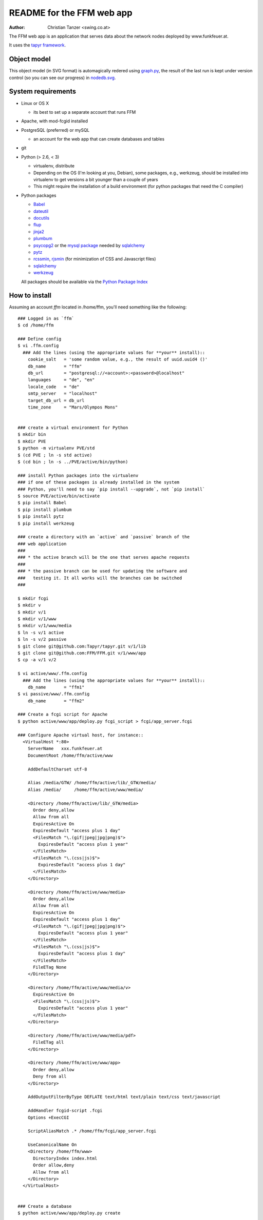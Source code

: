 README for the FFM web app
===========================

:Author: Christian Tanzer <swing.co.at>

The FFM web app is an application that serves data about the network
nodes deployed by www.funkfeuer.at.

It uses the `tapyr framework`_.

.. _`tapyr framework`: https://github.com/Tapyr/tapyr

Object model
------------

This object model (in SVG format) is automagically redered using
`graph.py`_, the result of the last run is kept under version control
(so you can see our progress) in `nodedb.svg`_.

.. _`nodedb.svg`: https://github.com/FFM/FFM/blob/master/doc/nodedb.svg
.. _`graph.py`: https://github.com/FFM/FFM/blob/master/graph.py

.. image:: https://raw.github.com/FFM/FFM/master/doc/nodedb.svg
    :alt: Object model SVG
    :target: https://github.com/FFM/FFM/blob/master/doc/nodedb.svg


System requirements
--------------------

- Linux or OS X

  * its best to set up a separate account that runs FFM

- Apache, with mod-fcgid installed

- PostgreSQL (preferred) or mySQL

  * an account for the web app that can create databases and tables

- git

- Python (> 2.6, < 3)

  * virtualenv, distribute

  * Depending on the OS (I'm looking at you, Debian), some packages,
    e.g., werkzeug, should be installed into virtualenv to get
    versions a bit younger than a couple of years

  * This might require the installation of a build environment (for
    python packages that need the C compiler)

- Python packages

  * `Babel`_

  * `dateutil`_

  * `docutils`_

  * `flup`_

  * `jinja2`_

  * `plumbum`_

  * `psycopg2`_ or the `mysql package`_ needed by `sqlalchemy`_

  * `pytz`_

  * `rcssmin`_, `rjsmin`_ (for minimization of CSS and Javascript files)

  * `sqlalchemy`_

  * `werkzeug`_

  All packages should be available via the `Python Package Index`_

.. _`Babel`:         http://babel.edgewall.org/
.. _`dateutil`:      http://labix.org/python-dateutil
.. _`docutils`:      http://docutils.sourceforge.net/
.. _`flup`:          http://trac.saddi.com/flup
.. _`jinja2`:        http://jinja.pocoo.org/
.. _`plumbum`:       http://plumbum.readthedocs.org/en/latest/index.html
.. _`psycopg2`:      http://packages.python.org/psycopg2/
.. _`mysql package`: http://mysql-python.sourceforge.net/
.. _`pytz`:          http://pytz.sourceforge.net/
.. _`rcssmin`:       http://opensource.perlig.de/rcssmin/
.. _`rjsmin`:        http://opensource.perlig.de/rjsmin/
.. _`sqlalchemy`:    http://www.sqlalchemy.org/
.. _`werkzeug`:      http://werkzeug.pocoo.org/
.. _`Python Package Index`: http://pypi.python.org/pypi


How to install
--------------

Assuming an account `ffm` located in /home/ffm, you'll need something
like the following::

  ### Logged in as `ffm`
  $ cd /home/ffm

  ### Define config
  $ vi .ffm.config
    ### Add the lines (using the appropriate values for **your** install)::
      cookie_salt   = 'some random value, e.g., the result of uuid.uuid4 ()'
      db_name       = "ffm"
      db_url        = "postgresql://<account>:<password>@localhost"
      languages     = "de", "en"
      locale_code   = "de"
      smtp_server   = "localhost"
      target_db_url = db_url
      time_zone     = "Mars/Olympos Mons"


  ### create a virtual environment for Python
  $ mkdir bin
  $ mkdir PVE
  $ python -m virtualenv PVE/std
  $ (cd PVE ; ln -s std active)
  $ (cd bin ; ln -s ../PVE/active/bin/python)

  ### install Python packages into the virtualenv
  ### if one of these packages is already installed in the system
  ### Python, you'll need to say `pip install --upgrade`, not `pip install`
  $ source PVE/active/bin/activate
  $ pip install Babel
  $ pip install plumbum
  $ pip install pytz
  $ pip install werkzeug

  ### create a directory with an `active` and `passive` branch of the
  ### web application
  ###
  ### * the active branch will be the one that serves apache requests
  ###
  ### * the passive branch can be used for updating the software and
  ###   testing it. It all works will the branches can be switched
  ###

  $ mkdir fcgi
  $ mkdir v
  $ mkdir v/1
  $ mkdir v/1/www
  $ mkdir v/1/www/media
  $ ln -s v/1 active
  $ ln -s v/2 passive
  $ git clone git@github.com:Tapyr/tapyr.git v/1/lib
  $ git clone git@github.com:FFM/FFM.git v/1/www/app
  $ cp -a v/1 v/2

  $ vi active/www/.ffm.config
    ### Add the lines (using the appropriate values for **your** install)::
      db_name       = "ffm1"
  $ vi passive/www/.ffm.config
      db_name       = "ffm2"

  ### Create a fcgi script for Apache
  $ python active/www/app/deploy.py fcgi_script > fcgi/app_server.fcgi

  ### Configure Apache virtual host, for instance::
    <VirtualHost *:80>
      ServerName   xxx.funkfeuer.at
      DocumentRoot /home/ffm/active/www

      AddDefaultCharset utf-8

      Alias /media/GTW/ /home/ffm/active/lib/_GTW/media/
      Alias /media/     /home/ffm/active/www/media/

      <Directory /home/ffm/active/lib/_GTW/media>
        Order deny,allow
        Allow from all
        ExpiresActive On
        ExpiresDefault "access plus 1 day"
        <FilesMatch "\.(gif|jpeg|jpg|png)$">
          ExpiresDefault "access plus 1 year"
        </FilesMatch>
        <FilesMatch "\.(css|js)$">
          ExpiresDefault "access plus 1 day"
        </FilesMatch>
      </Directory>

      <Directory /home/ffm/active/www/media>
        Order deny,allow
        Allow from all
        ExpiresActive On
        ExpiresDefault "access plus 1 day"
        <FilesMatch "\.(gif|jpeg|jpg|png)$">
          ExpiresDefault "access plus 1 year"
        </FilesMatch>
        <FilesMatch "\.(css|js)$">
          ExpiresDefault "access plus 1 day"
        </FilesMatch>
        FileETag None
      </Directory>

      <Directory /home/ffm/active/www/media/v>
        ExpiresActive On
        <FilesMatch "\.(css|js)$">
          ExpiresDefault "access plus 1 year"
        </FilesMatch>
      </Directory>

      <Directory /home/ffm/active/www/media/pdf>
        FileETag all
      </Directory>

      <Directory /home/ffm/active/www/app>
        Order deny,allow
        Deny from all
      </Directory>

      AddOutputFilterByType DEFLATE text/html text/plain text/css text/javascript

      AddHandler fcgid-script .fcgi
      Options +ExecCGI

      ScriptAliasMatch .* /home/ffm/fcgi/app_server.fcgi

      UseCanonicalName On
      <Directory /home/ffm/www>
        DirectoryIndex index.html
        Order allow,deny
        Allow from all
      </Directory>
    </VirtualHost>


  ### Create a database
  $ python active/www/app/deploy.py create

  ### Put some data into the database

  ### Test deployment script and generate some needed files
    ### Update source code
    $ python passive/www/app/deploy.py update

    ### Compile translations
    $ python passive/www/app/deploy.py babel compile

    ### Byte compile python files
    $ python passive/www/app/deploy.py pycompile

    ### Setup app cache
    $ python passive/www/app/deploy.py setup_cache

    ### Migrate database from active to passive
    $ python passive/www/app/deploy.py migrate

  ### Switch active and passive branches
  $ python passive/www/app/deploy.py switch

Contact
-------

Christian Tanzer <swing.co.at>
